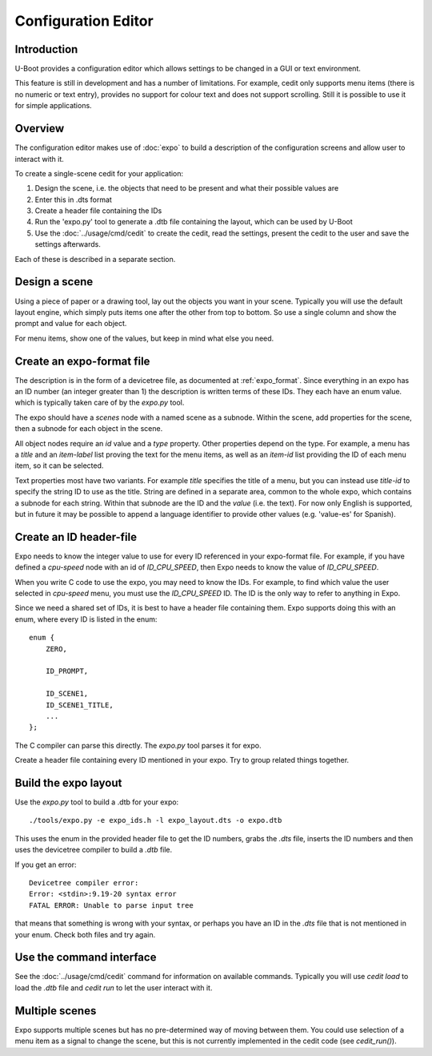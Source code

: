 .. SPDX-License-Identifier: GPL-2.0+

Configuration Editor
====================

Introduction
------------

U-Boot provides a configuration editor which allows settings to be changed in
a GUI or text environment.


This feature is still in development and has a number of limitations. For
example, cedit only supports menu items (there is no numeric or text entry),
provides no support for colour text and does not support scrolling. Still it is
possible to use it for simple applications.


Overview
--------

The configuration editor makes use of :doc:`expo` to build a description of the
configuration screens and allow user to interact with it.

To create a single-scene cedit for your application:

#. Design the scene, i.e. the objects that need to be present and what their
   possible values are

#. Enter this in .dts format

#. Create a header file containing the IDs

#. Run the 'expo.py' tool to generate a .dtb file containing the layout, which
   can be used by U-Boot

#. Use the :doc:`../usage/cmd/cedit` to create the cedit, read the settings,
   present the cedit to the user and save the settings afterwards.

Each of these is described in a separate section.


Design a scene
--------------

Using a piece of paper or a drawing tool, lay out the objects you want in your
scene. Typically you will use the default layout engine, which simply puts items
one after the other from top to bottom. So use a single column and show the
prompt and value for each object.

For menu items, show one of the values, but keep in mind what else you need.


Create an expo-format file
--------------------------

The description is in the form of a devicetree file, as documented at
:ref:`expo_format`. Since everything in an expo has an ID number (an integer
greater than 1) the description is written terms of these IDs. They each have
an enum value. which is typically taken care of by the `expo.py` tool.

The expo should have a `scenes` node with a named scene as a subnode. Within the
scene, add properties for the scene, then a subnode for each object in the
scene.

All object nodes require an `id` value and a `type` property. Other properties
depend on the type. For example, a menu has a `title` and an `item-label` list
proving the text for the menu items, as well as an `item-id` list providing the
ID of each menu item, so it can be selected.

Text properties most have two variants. For example `title` specifies the title
of a menu, but you can instead use `title-id` to specify the string ID to use as
the title. String are defined in a separate area, common to the whole expo,
which contains a subnode for each string. Within that subnode are the ID and the
`value` (i.e. the text). For now only English is supported, but in future it may
be possible to append a language identifier to provide other values (e.g.
'value-es' for Spanish).


Create an ID header-file
------------------------

Expo needs to know the integer value to use for every ID referenced in your
expo-format file. For example, if you have defined a `cpu-speed` node with an
id of `ID_CPU_SPEED`, then Expo needs to know the value of `ID_CPU_SPEED`.

When you write C code to use the expo, you may need to know the IDs. For
example, to find which value the user selected in `cpu-speed` menu, you must
use the `ID_CPU_SPEED` ID. The ID is the only way to refer to anything in Expo.

Since we need a shared set of IDs, it is best to have a header file containing
them. Expo supports doing this with an enum, where every ID is listed in the
enum::

    enum {
        ZERO,

        ID_PROMPT,

        ID_SCENE1,
        ID_SCENE1_TITLE,
        ...
    };

The C compiler can parse this directly. The `expo.py` tool parses it for expo.

Create a header file containing every ID mentioned in your expo. Try to group
related things together.


Build the expo layout
---------------------

Use the `expo.py` tool to build a .dtb for your expo::

    ./tools/expo.py -e expo_ids.h -l expo_layout.dts -o expo.dtb

This uses the enum in the provided header file to get the ID numbers, grabs
the `.dts` file, inserts the ID numbers and then uses the devicetree compiler to
build a `.dtb` file.

If you get an error::

    Devicetree compiler error:
    Error: <stdin>:9.19-20 syntax error
    FATAL ERROR: Unable to parse input tree

that means that something is wrong with your syntax, or perhaps you have an ID
in the `.dts` file that is not mentioned in your enum. Check both files and try
again.


Use the command interface
-------------------------

See the :doc:`../usage/cmd/cedit` command for information on available commands.
Typically you will use `cedit load` to load the `.dtb` file and `cedit run` to
let the user interact with it.


Multiple scenes
---------------

Expo supports multiple scenes but has no pre-determined way of moving between
them. You could use selection of a menu item as a signal to change the scene,
but this is not currently implemented in the cedit code (see `cedit_run()`).
